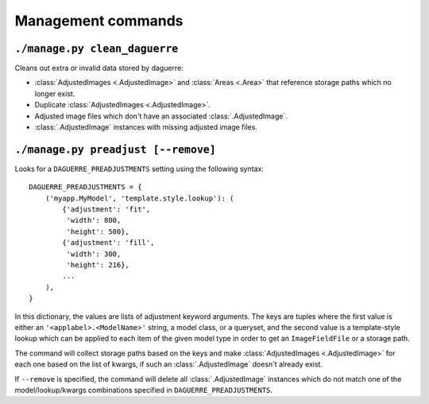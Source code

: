 Management commands
===================

``./manage.py clean_daguerre``
------------------------------

Cleans out extra or invalid data stored by daguerre:

* :class:`AdjustedImages <.AdjustedImage>` and :class:`Areas <.Area>` that reference storage paths which no longer exist.
* Duplicate :class:`AdjustedImages <.AdjustedImage>`.
* Adjusted image files which don't have an associated :class:`.AdjustedImage`.
* :class:`.AdjustedImage` instances with missing adjusted image files.

``./manage.py preadjust [--remove]``
------------------------------------

Looks for a ``DAGUERRE_PREADJUSTMENTS`` setting using the following 
syntax::

    DAGUERRE_PREADJUSTMENTS = {
        ('myapp.MyModel', 'template.style.lookup'): (
            {'adjustment': 'fit',
             'width': 800,
             'height': 500},
            {'adjustment': 'fill',
             'width': 300,
             'height': 216},
            ...
        ),
    }

In this dictionary, the values are lists of adjustment keyword
arguments. The keys are tuples where the first value is either an 
``'<applabel>.<ModelName>'`` string, a model class, or a queryset, and 
the second value is a template-style lookup which can be applied to each 
item of the given model type in order to get an ``ImageFieldFile`` or a 
storage path.

The command will collect storage paths based on the keys and make
:class:`AdjustedImages <.AdjustedImage>` for each one based on the list of kwargs, if such an :class:`.AdjustedImage` doesn't already exist.

If ``--remove`` is specified, the command will delete all :class:`.AdjustedImage` 
instances which do not match one of the model/lookup/kwargs combinations 
specified in ``DAGUERRE_PREADJUSTMENTS``.
